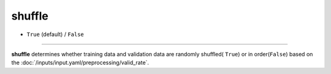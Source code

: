 =======
shuffle
=======

- ``True`` (default) / ``False``

----

**shuffle** determines whether training data and validation data are randomly shuffled( ``True``) or in order(``False``) based on the :doc:`/inputs/input.yaml/preprocessing/valid_rate`.
